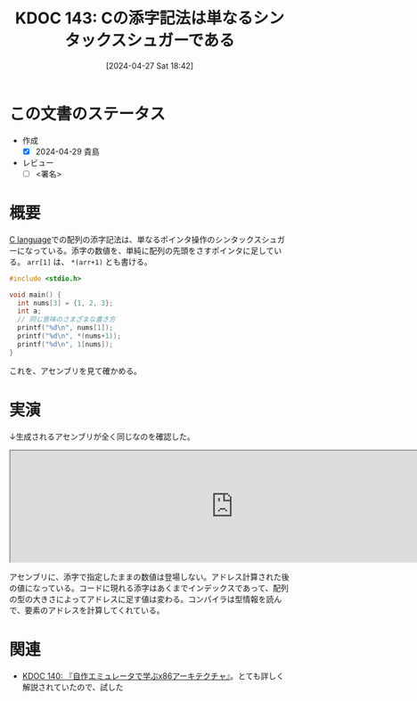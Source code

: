 :properties:
:ID: 20240427T184254
:end:
#+title:      KDOC 143: Cの添字記法は単なるシンタックスシュガーである
#+date:       [2024-04-27 Sat 18:42]
#+filetags:   :draft:code:
#+identifier: 20240427T184254

# (denote-rename-file-using-front-matter (buffer-file-name) 0)
# (save-excursion (while (re-search-backward ":draft" nil t) (replace-match "")))
# (flush-lines "^\\#\s.+?")

# ====ポリシー。
# 1ファイル1アイデア。
# 1ファイルで内容を完結させる。
# 常にほかのエントリとリンクする。
# 自分の言葉を使う。
# 参考文献を残しておく。
# 自分の考えを加える。
# 構造を気にしない。
# エントリ間の接続を発見したら、接続エントリを追加する。カード間にあるリンクの関係を説明するカード。
# アイデアがまとまったらアウトラインエントリを作成する。リンクをまとめたエントリ。
# エントリを削除しない。古いカードのどこが悪いかを説明する新しいカードへのリンクを追加する。
# 恐れずにカードを追加する。無意味の可能性があっても追加しておくことが重要。

* この文書のステータス
- 作成
  - [X] 2024-04-29 貴島
- レビュー
  - [ ] <署名>
# (progn (kill-line -1) (insert (format "  - [X] %s 貴島" (format-time-string "%Y-%m-%d"))))

# 関連をつけた。
# タイトルがフォーマット通りにつけられている。
# 内容をブラウザに表示して読んだ(作成とレビューのチェックは同時にしない)。
# 文脈なく読めるのを確認した。
# おばあちゃんに説明できる。
# いらない見出しを削除した。
# タグを適切にした。
# すべてのコメントを削除した。
* 概要
[[id:656a0aa4-e5d3-416f-82d5-f909558d0639][C language]]での配列の添字記法は、単なるポインタ操作のシンタックスシュガーになっている。添字の数値を、単純に配列の先頭をさすポインタに足している。 ~arr[1]~ は、 ~*(arr+1)~ とも書ける。

#+begin_src C :results raw
  #include <stdio.h>

  void main() {
    int nums[3] = {1, 2, 3};
    int a;
    // 同じ意味のさまざまな書き方
    printf("%d\n", nums[1]);
    printf("%d\n", *(nums+1));
    printf("%d\n", 1[nums]);
  }
#+end_src

#+RESULTS:
#+begin_src
2
2
2
#+end_src

これを、アセンブリを見て確かめる。

* 実演

↓生成されるアセンブリが全く同じなのを確認した。

#+begin_export html
<iframe width="800px" height="200px" src="https://godbolt.org/e#g:!((g:!((g:!((h:codeEditor,i:(filename:'1',fontScale:14,fontUsePx:'0',j:1,lang:___c,selection:(endColumn:2,endLineNumber:6,positionColumn:2,positionLineNumber:6,selectionStartColumn:2,selectionStartLineNumber:6,startColumn:2,startLineNumber:6),source:'void+main()+%7B%0A++++int+nums%5B3%5D+%3D+%7B1,+2,+3%7D%3B%0A++++int+a%3B%0A++++a+%3D+nums%5B1%5D%3B%0A++++a+%3D+*(nums%2B1)%3B%0A%7D'),l:'5',n:'0',o:'C+source+%231',t:'0')),k:50,l:'4',n:'0',o:'',s:0,t:'0'),(g:!((h:compiler,i:(compiler:rv32-cgcctrunk,filters:(b:'0',binary:'1',binaryObject:'1',commentOnly:'0',debugCalls:'1',demangle:'0',directives:'0',execute:'1',intel:'1',libraryCode:'0',trim:'0',verboseDemangling:'0'),flagsViewOpen:'1',fontScale:14,fontUsePx:'0',j:1,lang:___c,libs:!(),options:'',overrides:!(),selection:(endColumn:1,endLineNumber:1,positionColumn:1,positionLineNumber:1,selectionStartColumn:1,selectionStartLineNumber:1,startColumn:1,startLineNumber:1),source:1),l:'5',n:'0',o:'+RISC-V+(32-bits)+gcc+(trunk)+(Editor+%231)',t:'0')),k:50,l:'4',n:'0',o:'',s:0,t:'0')),l:'2',n:'0',o:'',t:'0')),version:4"></iframe>
#+end_export

アセンブリに、添字で指定したままの数値は登場しない。アドレス計算された後の値になっている。コードに現れる添字はあくまでインデックスであって、配列の型の大きさによってアドレスに足す値は変わる。コンパイラは型情報を読んで、要素のアドレスを計算してくれている。

* 関連
- [[id:20240427T113714][KDOC 140: 『自作エミュレータで学ぶx86アーキテクチャ』]]。とても詳しく解説されていたので、試した
